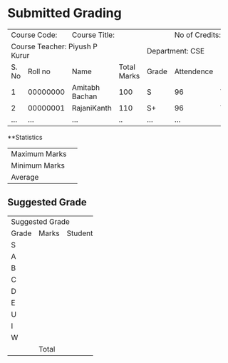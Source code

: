 #+OPTIONS: toc:nil
#+LATEX_CLASS_OPTIONS: [a4paper]
#+LATEX: \iffalse
* Submitted Grading
#+LATEX: \fi

+-------------------+---------------------------------------------+---------------------+
|Course Code:       |                Course Title:                |  No of Credits: 3   |
|                   |                                             |                     |
+-------------------+-----------------------+-------------+-------+---------------------+
|Course Teacher: Piyush P Kurur             |             |       Department: CSE       |
+-------+-----------+-----------------------+-------------+-------+------------+--------+
| S. No |   Roll no |         Name          | Total Marks | Grade | Attendence | (G/VG) |
+-------+-----------+-----------------------+-------------+-------+------------+--------+
|     1 | 00000000  |Amitabh Bachan         |     100     |   S   |     96     |   VG   |
+-------+-----------+-----------------------+-------------+-------+------------+--------+
|     2 | 00000001  |RajaniKanth            |     110     |  S+   |     96     |   VG   |
+-------+-----------+-----------------------+-------------+-------+------------+--------+
|  ...  |    ...    | ...                   |     ..      |  ...  |    ...     |   ..   |
+-------+-----------+-----------------------+-------------+-------+------------+--------+



#+LATEX: \iffalse
**Statistics
#+LATEX: \fi

#+ATTR_LATEX: :align |l|l|
|----------------+------|
| Maximum Marks  |      |
| Minimum Marks  |      |
| Average        |      |
|----------------+------|

#+LATEX: \iffalse
** Suggested Grade
#+LATEX: \fi

+--------------------------+
|     Suggested Grade      |
+-------+-------+----------+
| Grade | Marks | Students |
+-------+-------+----------+
| S     |       |          |
+-------+-------+----------+
| A     |       |          |
+-------+-------+----------+
| B     |       |          |
+-------+-------+----------+
| C     |       |          |
+-------+-------+----------+
| D     |       |          |
+-------+-------+----------+
| E     |       |          |
+-------+-------+----------+
| U     |       |          |
+-------+-------+----------+
| I     |       |          |
+-------+-------+----------+
| W     |       |          |
+-------+-------+----------+
|       | Total |          |
+-------+-------+----------+


#+LATEX_HEADER: \usepackage{multicol}
#+LATEX: \vfill

\begin{multicols}{2}


\begin{flushleft}
Date: 27th July 2020
\columnbreak

\begin{flushright}
Signature of Course Teacher
\end{flushleft}

\end{multicols}



#+TBLFM: $3=vsum(@-I..@-II)

* COMMENT Documentation.

1. The \iffalse gymnastics that you see for the previous headings are
   to suppress it in the output. We don't need no header text when we
   have our favourite multi-column spanning text.

2. The general suggestion is to use org table to do the calculation
   and then convert it into the ~table.el~ format (so that we can add
   all the multi-column stuff).

3. Exporting the tables to ~.ods~ can be done by first exporting to
   html and then cutting and pasting it into libreoffice. Directly
   exporting to ~.odt~ does not seems to be working. If only the
   grading format table was a bit more sensible, we could have used
   the export to csv feature of org.
